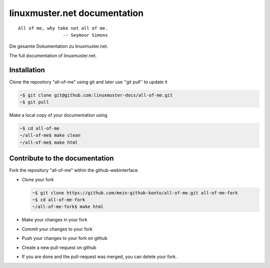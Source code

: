 linuxmuster.net documentation
#############################

::

  All of me, why take not all of me.
                   -- Seymour Simons

Die gesamte Dokumentation zu linuxmuster.net.

The full documentation of linuxmuster.net.

Installation
++++++++++++
Clone the repository "all-of-me" using git and later use ''git pull'' to update it

.. code:: bash

   ~$ git clone git@github.com:linuxmuster-docs/all-of-me.git
   ~$ git pull

Make a local copy of your documentation using 

.. code:: bash

   ~$ cd all-of-me
   ~/all-of-me$ make clean
   ~/all-of-me$ make html


Contribute to the documentation
+++++++++++++++++++++++++++++++

Fork the repository "all-of-me" within the github-webinterface.

* Clone your fork

  .. code:: bash

     ~$ git clone https://github.com/mein-github-konto/all-of-me.git all-of-me-fork
     ~$ cd all-of-me-fork
     ~/all-of-me-fork$ make html

* Make your changes in your fork
* Commit your changes to your fork
* Push your changes to your fork on github
* Create a new pull-request on github
* If you are done and the pull-request was merged, you can delete your fork.
